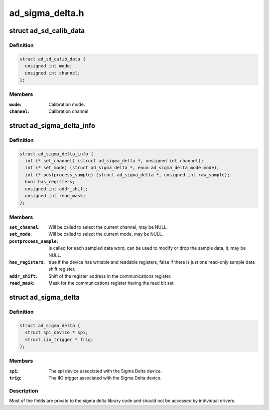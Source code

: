 .. -*- coding: utf-8; mode: rst -*-

================
ad_sigma_delta.h
================


.. _`ad_sd_calib_data`:

struct ad_sd_calib_data
=======================

.. c:type:: ad_sd_calib_data

    Calibration data for Sigma Delta devices


.. _`ad_sd_calib_data.definition`:

Definition
----------

.. code-block:: c

  struct ad_sd_calib_data {
    unsigned int mode;
    unsigned int channel;
  };


.. _`ad_sd_calib_data.members`:

Members
-------

:``mode``:
    Calibration mode.

:``channel``:
    Calibration channel.




.. _`ad_sigma_delta_info`:

struct ad_sigma_delta_info
==========================

.. c:type:: ad_sigma_delta_info

    Sigma Delta driver specific callbacks and options


.. _`ad_sigma_delta_info.definition`:

Definition
----------

.. code-block:: c

  struct ad_sigma_delta_info {
    int (* set_channel) (struct ad_sigma_delta *, unsigned int channel);
    int (* set_mode) (struct ad_sigma_delta *, enum ad_sigma_delta_mode mode);
    int (* postprocess_sample) (struct ad_sigma_delta *, unsigned int raw_sample);
    bool has_registers;
    unsigned int addr_shift;
    unsigned int read_mask;
  };


.. _`ad_sigma_delta_info.members`:

Members
-------

:``set_channel``:
    Will be called to select the current channel, may be NULL.

:``set_mode``:
    Will be called to select the current mode, may be NULL.

:``postprocess_sample``:
    Is called for each sampled data word, can be used to
    modify or drop the sample data, it, may be NULL.

:``has_registers``:
    true if the device has writable and readable registers, false
    if there is just one read-only sample data shift register.

:``addr_shift``:
    Shift of the register address in the communications register.

:``read_mask``:
    Mask for the communications register having the read bit set.




.. _`ad_sigma_delta`:

struct ad_sigma_delta
=====================

.. c:type:: ad_sigma_delta

    Sigma Delta device struct


.. _`ad_sigma_delta.definition`:

Definition
----------

.. code-block:: c

  struct ad_sigma_delta {
    struct spi_device * spi;
    struct iio_trigger * trig;
  };


.. _`ad_sigma_delta.members`:

Members
-------

:``spi``:
    The spi device associated with the Sigma Delta device.

:``trig``:
    The IIO trigger associated with the Sigma Delta device.




.. _`ad_sigma_delta.description`:

Description
-----------

Most of the fields are private to the sigma delta library code and should not
be accessed by individual drivers.

